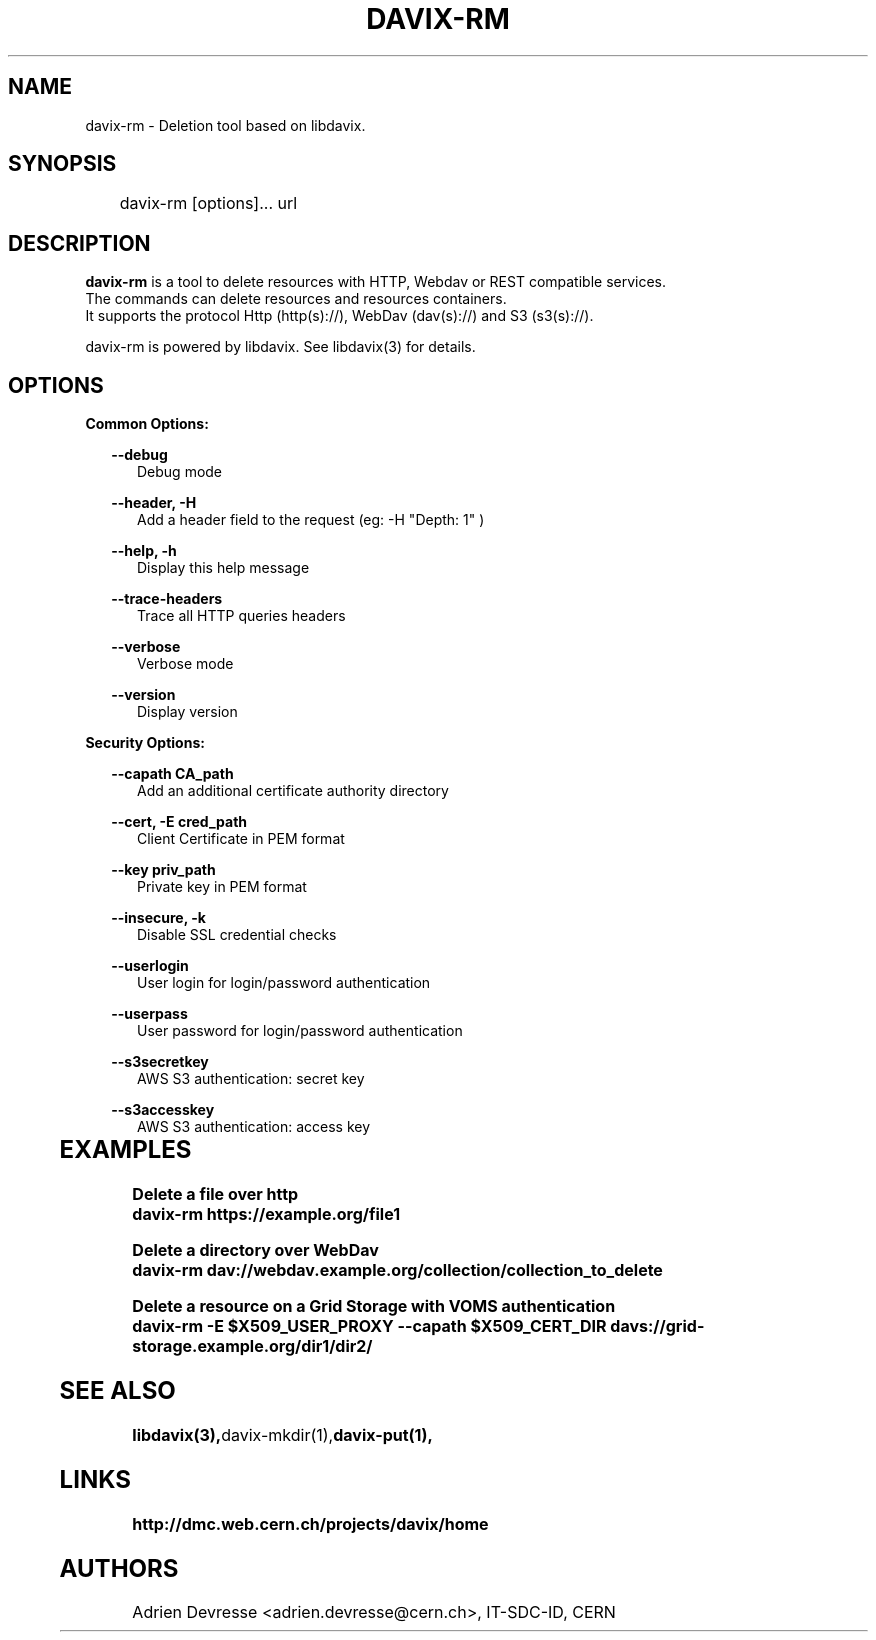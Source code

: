 .\" @(#)$RCSfile: davix-rm.man,v $ $Revision: 1 $ $Date: 2014/05/24 $ CERN Adrien Devresse
.\" Copyright (C) 2014 by CERN
.\" All rights reserved
.\"
.TH DAVIX-RM 1 "$Date: 2014/05/24 $" davix "listing tool"
.SH NAME
davix-rm \- Deletion tool based on libdavix.
.SH SYNOPSIS
.PP		
	    davix-rm [options]... url
.PP	
	              
.SH DESCRIPTION
\fBdavix-rm\fR is a tool to delete resources with HTTP, Webdav or REST compatible services.
.br
The commands can delete resources and resources containers.
.br
It supports the protocol Http (http(s)://), WebDav (dav(s)://) and S3 (s3(s)://). 
.br
.PP	
davix-rm is powered by libdavix. See libdavix(3) for details.

.br

.SH OPTIONS
.PP


\fBCommon Options:\fR
.PP
.RS 2	
\fB\--debug\fR
.RE
.RS 5
Debug mode
.RE
.PP

.RS 2	
\fB\--header, -H\fR
.RE
.RS 5
Add a header field to the request (eg: -H "Depth: 1" )  
.RE
.PP

.RS 2	
\fB\--help, -h\fR
.RE
.RS 5
Display this help message  
.RE
.PP

.RS 2	
\fB\--trace-headers\fR
.RE
.RS 5
Trace all HTTP queries headers  
.RE
.PP
 
.RS 2
\fB\--verbose\fR
.RE
.RS 5
Verbose mode 
.RE
.PP

.RS 2
\fB\--version\fR
.RE
.RS 5
Display version  
.RE
.PP

          
\fBSecurity Options:\fR
.PP

.RS 2
\fB\--capath CA_path\fR
.RE
.RS 5
Add an additional certificate authority directory  
.RE
.PP

.RS 2
\fB\--cert, -E cred_path\fR
.RE
.RS 5
Client Certificate in PEM format 
.RE
.PP

.RS 2
\fB\--key priv_path\fR
.RE
.RS 5
Private key in PEM format  
.RE
.PP
   
.RS 2
\fB\--insecure, -k\fR
.RE
.RS 5
Disable SSL credential checks 
.RE
.PP

.RS 2
\fB\--userlogin\fR
.RE
.RS 5
User login for login/password authentication  
.RE
.PP

.RS 2
\fB\--userpass\fR
.RE
.RS 5
User password for login/password authentication 
.RE
.PP
    
.RS 2
\fB\--s3secretkey\fR
.RE
.RS 5
AWS S3 authentication: secret key
.RE
.PP         

.RS 2
\fB\--s3accesskey\fR
.RE
.RS 5
AWS S3 authentication: access key 
.RE
.PP

  
	   
.SH EXAMPLES
.PP
\fBDelete a file over http
.BR
        davix-rm https://example.org/file1
.BR
.PP
\fBDelete a directory over WebDav
.BR
        davix-rm dav://webdav.example.org/collection/collection_to_delete
.BR
.PP
\fBDelete a resource on a Grid Storage with VOMS authentication
.BR
        davix-rm -E $X509_USER_PROXY --capath $X509_CERT_DIR davs://grid-storage.example.org/dir1/dir2/
.BR

.SH SEE ALSO
.BR libdavix(3), davix-mkdir(1), davix-put(1),
.BR

.SH LINKS
.BR http://dmc.web.cern.ch/projects/davix/home


.SH AUTHORS
Adrien Devresse <adrien.devresse@cern.ch>, IT-SDC-ID, CERN
